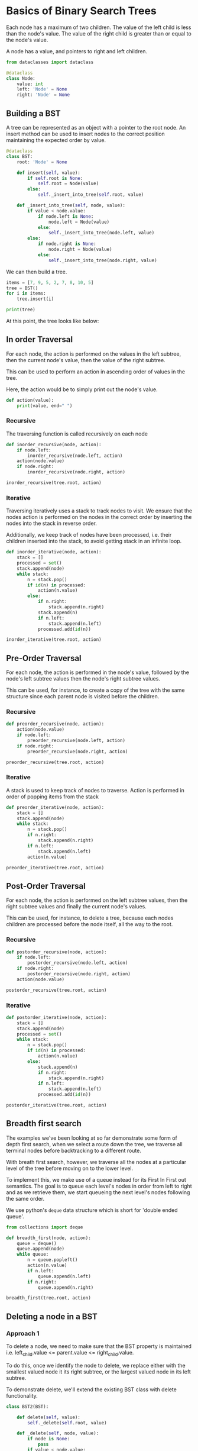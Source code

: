 * Basics of Binary Search Trees
:PROPERTIES:
:header-args: :session :exports both
:END:

Each node has a maximum of two children. The value of the left child
is less than the node's value. The value of the right child is greater
than or equal to the node's value.

A node has a value, and pointers to right and left children. 

#+begin_src python
from dataclasses import dataclass

@dataclass
class Node:
    value: int
    left: 'Node' = None
    right: 'Node' = None
#+end_src

#+RESULTS:

** Building a BST

A tree can be represented as an object with a pointer to the root
node.  An insert method can be used to insert nodes to the correct
position maintaining the expected order by value.

#+begin_src python
@dataclass
class BST:
    root: 'Node' = None

    def insert(self, value):
        if self.root is None:
            self.root = Node(value)
        else:
            self._insert_into_tree(self.root, value)

    def _insert_into_tree(self, node, value):
        if value < node.value:
            if node.left is None:
                node.left = Node(value)
            else:
                self._insert_into_tree(node.left, value)
        else:
            if node.right is None:
                node.right = Node(value)
            else:
                self._insert_into_tree(node.right, value)
#+end_src

#+RESULTS:


We can then build a tree.

#+begin_src python :results output
items = [7, 9, 5, 2, 7, 8, 10, 5]
tree = BST()
for i in items:
    tree.insert(i)

print(tree)
#+end_src

#+RESULTS:
: BST(root=Node(value=7, left=Node(value=5, left=Node(value=2, left=None, right=None), right=Node(value=5, left=None, right=None)), right=Node(value=9, left=Node(value=7, left=None, right=Node(value=8, left=None, right=None)), right=Node(value=10, left=None, right=None))))




At this point, the tree looks like below:

[[file:img/sample_bst_tree.png]]

** In order Traversal

For each node, the action is performed on the values in the left
subtree, then the current node's value, then the value of the right
subtree.

This can be used to perform an action in ascending order of
values in the tree.

Here, the action would be to simply print out the node's value.

#+begin_src python
def action(value):
    print(value, end=" ")
#+end_src

#+RESULTS:

*** Recursive

The traversing function is called recursively on each node

#+begin_src python :results output
def inorder_recursive(node, action):
    if node.left:
        inorder_recursive(node.left, action)
    action(node.value)
    if node.right:
        inorder_recursive(node.right, action)

inorder_recursive(tree.root, action)
#+end_src

#+RESULTS:
: 2 5 5 7 7 8 9 10

*** Iterative

Traversing iteratively uses a stack to track nodes to visit. We ensure
that the nodes action is performed on the nodes in the correct order
by inserting the nodes into the stack in reverse order.

Additionally, we keep track of nodes have been processed, i.e. their
children inserted into the stack, to avoid getting stack in an
infinite loop.

#+begin_src python :results output
def inorder_iterative(node, action):
    stack = []
    processed = set()
    stack.append(node)
    while stack:
        n = stack.pop()
        if id(n) in processed:
            action(n.value)
        else:
            if n.right:
                stack.append(n.right)
            stack.append(n)
            if n.left:
                stack.append(n.left)
            processed.add(id(n))

inorder_iterative(tree.root, action)
#+end_src

#+RESULTS:
: 2 5 5 7 7 8 9 10

** Pre-Order Traversal

For each node, the action is performed in the node's value, followed
by the node's left subtree values then the node's right subtree
values.

This can be used, for instance, to create a copy of the tree with the
same structure since each parent node is visited before the children.

*** Recursive

#+begin_src python :results output
def preorder_recursive(node, action):
    action(node.value)
    if node.left:
        preorder_recursive(node.left, action)
    if node.right:
        preorder_recursive(node.right, action)

preorder_recursive(tree.root, action)
#+end_src

#+RESULTS:
: 7 5 2 5 9 7 8 10

*** Iterative

A stack is used to keep track of nodes to traverse. Action is performed
in order of popping items from the stack


#+begin_src python :results output
def preorder_iterative(node, action):
    stack = []
    stack.append(node)
    while stack:
        n = stack.pop()
        if n.right:
            stack.append(n.right)
        if n.left:
            stack.append(n.left)
        action(n.value)

preorder_iterative(tree.root, action)
#+end_src

#+RESULTS:
: 7 5 2 5 9 7 8 10

** Post-Order Traversal

For each node, the action is performed on the left subtree values,
then the right subtree values and finally the current node's values.


This can be used, for instance, to delete a tree, because each nodes
children are processed before the node itself, all the way to the root.

*** Recursive

#+begin_src python :results output
def postorder_recursive(node, action):
    if node.left:
        postorder_recursive(node.left, action)
    if node.right:
        postorder_recursive(node.right, action)
    action(node.value)

postorder_recursive(tree.root, action)
#+end_src

#+RESULTS:
: 2 5 5 8 7 10 9 7

*** Iterative

#+begin_src python :results output
def postorder_iterative(node, action):
    stack = []
    stack.append(node)
    processed = set()
    while stack:
        n = stack.pop()
        if id(n) in processed:
            action(n.value)
        else:
            stack.append(n)
            if n.right:
                stack.append(n.right)
            if n.left:
                stack.append(n.left)
            processed.add(id(n))

postorder_iterative(tree.root, action)
#+end_src

#+RESULTS:
: 2 5 5 8 7 10 9 7

** Breadth first search

The examples we've been looking at so far demonstrate some form of
depth first search, when we select a route down the tree, we
traverse all terminal nodes before backtracking to a different route.

With breath first search, however, we traverse all the nodes at a
particular level of the tree before moving on to the lower level.

To implement this, we make use of a queue instead for its First In
First out semantics. The goal is to queue each level's nodes in order
from left to right and as we retrieve them, we start queueing the next
level's nodes following the same order.

We use python's ~deque~ data structure which is short for 'double
ended queue'.

#+begin_src python :results output
from collections import deque

def breadth_first(node, action):
    queue = deque()
    queue.append(node)
    while queue:
        n = queue.popleft()
        action(n.value)
        if n.left:
            queue.append(n.left)
        if n.right:
            queue.append(n.right)

breadth_first(tree.root, action)
#+end_src

#+RESULTS:
: 7 5 9 2 5 7 10 8

** Deleting a node in a BST

*** Approach 1

To delete a node, we need to make sure that the BST property is
maintained i.e. left_child.value <= parent.value <= right_child.value.

To do this, once we identify the node to delete, we replace either
with the smallest valued node it its right subtree, or the largest
valued node in its left subtree.

To demonstrate delete, we'll extend the existing BST class with
delete functionality.

#+begin_src python
class BST2(BST):

    def delete(self, value):
        self._delete(self.root, value)

    def _delete(self, node, value):
        if node is None:
            pass
        if value < node.value:
            node.left = self._delete(node.left, value)
        elif value > node.value:
            node.right = self._delete(node.right, value)
        else:
            # Current node is to be deleted
            # Consider 3 possibilities
            # - no children
            # - one child
            # - two children
            if not node.right and not node.left:
                # no children
                node = None
            elif not node.right:
                # has a left child, replace
                node = node.left
            elif not node.left:
                # has a right child, replace
                node = node.right
            else:
                # has two children
                # two options, overwrite with smallest from right, or largest from left
                replacement_value = self._get_smallest(node.right)
                node.value = replacement_value
                
                # delete node with replacement value
                node.right = self._delete(node.right, replacement_value)
        return node

    def _get_smallest(self, node):
        while node.left:
            node = node.left
        return node.value

#+end_src

#+RESULTS:

Next, we create a new tree and test deletion

#+begin_src python
tree2 = BST2()
for i in items:
    tree2.insert(i)

assert tree2.root.value == 7
assert tree2.root.right.left.right.value == 8

# delete root
tree2.delete(7)

# topmost 4 should have been replace by the other 7
assert tree2.root.value == 7
assert tree2.root.right.left.value == 8

# delete root
tree2.delete(7)

assert tree2.root.value == 8
assert tree2.root.right.left is None

tree2.delete(5)
# topmost 5 replaced by second one
assert tree2.root.left.value == 5
assert tree2.root.left.right is None

# delete terminal node 10
tree2.delete(10)

assert tree2.root.right.value == 9
assert tree2.root.right.right is None

tree2.delete(5)

# right terminal node should have 2
assert tree2.root.left.value == 2
assert tree2.root.left.right is None
#+end_src

#+RESULTS:

